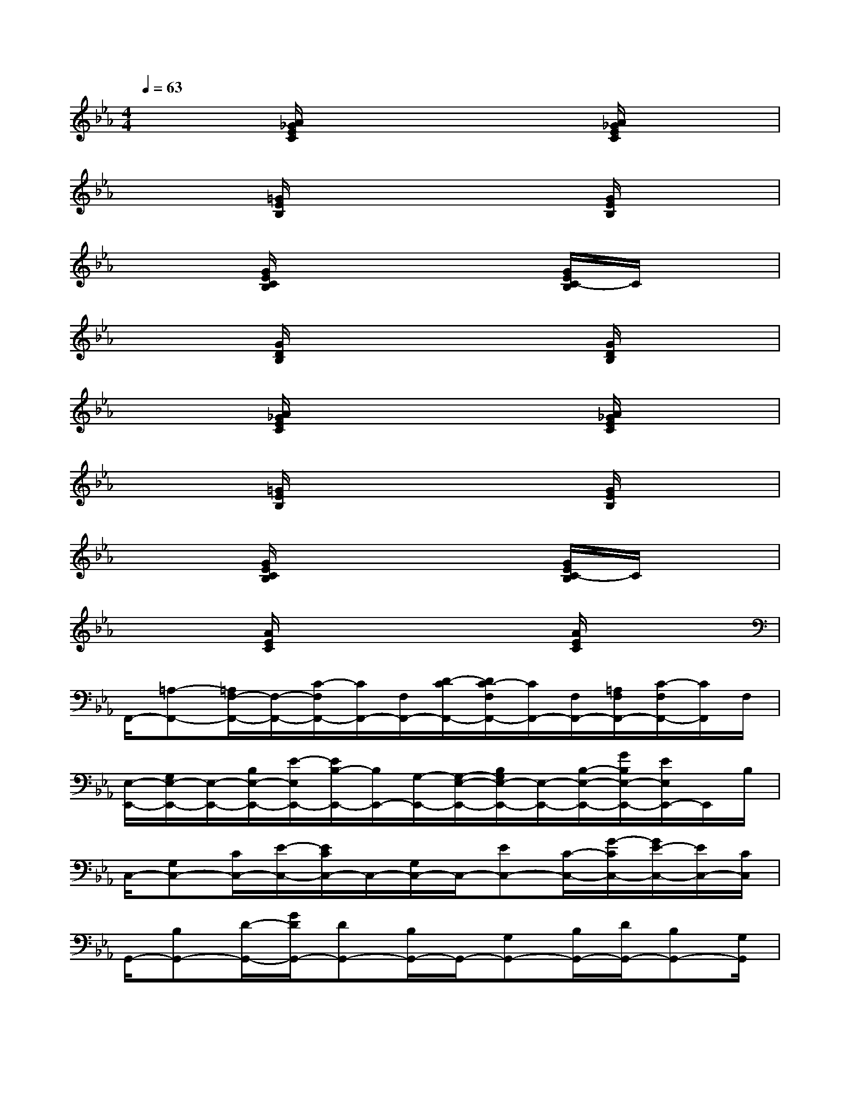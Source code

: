 X:1
T:
M:4/4
L:1/8
Q:1/4=63
K:Eb%3flats
V:1
x2[A/2_G/2E/2C/2]x3x/2[A/2_G/2E/2C/2]x3/2|
x2[=G/2E/2B,/2]x3x/2[G/2E/2B,/2]x3/2|
x2[G/2E/2C/2B,/2]x3x/2[G/2E/2C/2-B,/2]C/2x|
x2[G/2D/2B,/2]x3x/2[G/2D/2B,/2]x3/2|
x2[A/2_G/2E/2C/2]x3x/2[A/2_G/2E/2C/2]x3/2|
x2[=G/2E/2B,/2]x3x/2[G/2E/2B,/2]x3/2|
x2[G/2E/2C/2B,/2]x3x/2[G/2E/2C/2-B,/2]C/2x|
x2[A/2E/2C/2]x3x/2[A/2E/2C/2]x3/2|
F,,/2-[=A,-F,,-][=A,/2F,/2-F,,/2-][F,/2-F,,/2-][C/2-F,/2F,,/2-][C/2F,,/2-][F,/2F,,/2-][D/2-C/2F,,/2-][D/2C/2-F,/2F,,/2-][C/2F,,/2-][F,/2F,,/2-][=A,/2F,/2F,,/2-][C/2-F,/2F,,/2-][C/2F,,/2]F,/2|
[E,/2-E,,/2-][G,/2E,/2-E,,/2-][E,/2-E,,/2-][B,/2E,/2-E,,/2-][E/2-E,/2E,,/2-][E/2B,/2-E,,/2-][B,/2E,,/2-][G,/2-E,,/2-][G,/2-E,/2-E,,/2-][B,/2G,/2E,/2-E,,/2-][E,/2-E,,/2-][B,/2-E,/2-E,,/2-][G/2B,/2E,/2-E,,/2-][E/2E,/2E,,/2-]E,,/2B,/2|
C,/2-[G,C,-][C/2C,/2-][E/2-C,/2-][E/2C/2C,/2-]C,/2-[G,/2C,/2-]C,/2-[EC,-][C/2-C,/2-][G/2-C/2C,/2-][G/2E/2-C,/2-][E/2C,/2-][C/2C,/2]|
G,,/2-[B,G,,-][D/2-G,,/2-][G/2D/2G,,/2-][DG,,-][B,/2G,,/2-]G,,/2-[G,G,,-][B,/2G,,/2-][D/2G,,/2-][B,G,,-][G,/2G,,/2]|
_A,,3/2-[E/2-A,,/2-][A/2-E/2A,,/2-][A/2E/2-A,,/2-][E/2A,,/2-][C/2A,,/2-][_G/2-A,,/2-][_G_DA,,-]A,,/2-[A/2-A,,/2-][AEA,,]C/2|
[E,/2-E,,/2-][=G,/2E,/2-E,,/2-][E,/2-E,,/2-][B,/2E,/2-E,,/2-][E/2-E,/2E,,/2-][E/2B,/2-E,,/2-][B,/2E,,/2-][G,/2-E,,/2-][G,/2-E,/2-E,,/2-][B,/2G,/2E,/2-E,,/2-][E,/2-E,,/2-][B,/2-E,/2-E,,/2-][G/2B,/2E,/2-E,,/2-][E/2E,/2E,,/2-]E,,/2B,/2|
C,/2-[G,C,-][C/2C,/2-][E/2-C,/2-][E/2C/2C,/2-]C,/2-[G,/2C,/2-]C,/2-[EC,-][C/2-C,/2-][G/2-C/2C,/2-][G/2E/2-C,/2-][E/2C,/2-][C/2C,/2]|
G,,/2-[B,G,,-][=D/2-G,,/2-][G/2D/2G,,/2-][DG,,-][B,/2G,,/2-]G,,/2-[G,G,,-][B,/2G,,/2-][D/2G,,/2-][B,G,,-][G,/2G,,/2]